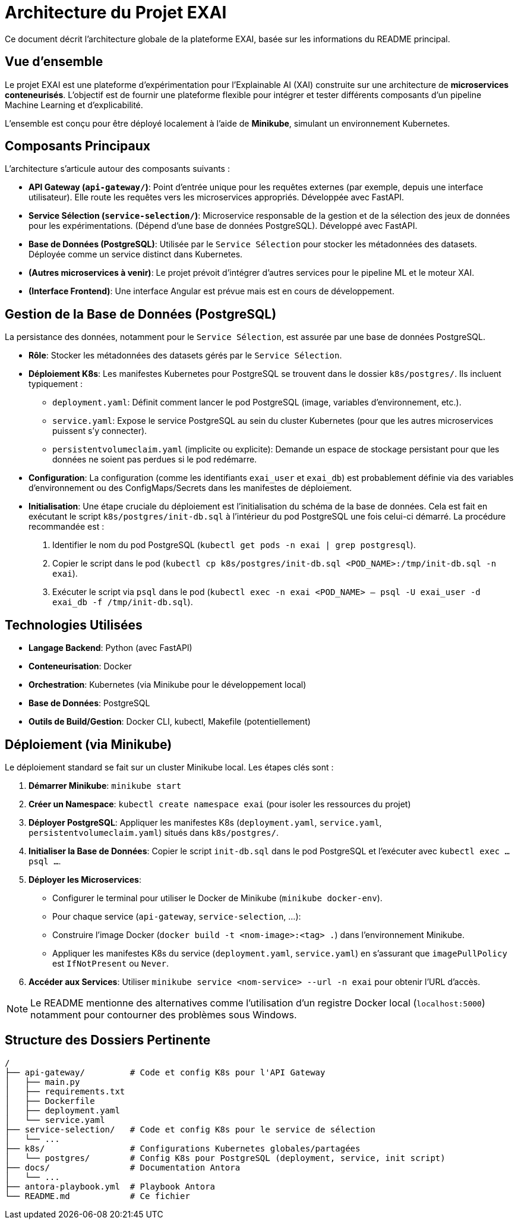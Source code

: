 = Architecture du Projet EXAI

Ce document décrit l'architecture globale de la plateforme EXAI, basée sur les informations du README principal.

== Vue d'ensemble

Le projet EXAI est une plateforme d'expérimentation pour l'Explainable AI (XAI) construite sur une architecture de **microservices conteneurisés**. L'objectif est de fournir une plateforme flexible pour intégrer et tester différents composants d'un pipeline Machine Learning et d'explicabilité.

L'ensemble est conçu pour être déployé localement à l'aide de **Minikube**, simulant un environnement Kubernetes.

== Composants Principaux

L'architecture s'articule autour des composants suivants :

*   **API Gateway (`api-gateway/`)**: Point d'entrée unique pour les requêtes externes (par exemple, depuis une interface utilisateur). Elle route les requêtes vers les microservices appropriés. Développée avec FastAPI.
*   **Service Sélection (`service-selection/`)**: Microservice responsable de la gestion et de la sélection des jeux de données pour les expérimentations. (Dépend d'une base de données PostgreSQL). Développé avec FastAPI.
*   **Base de Données (PostgreSQL)**: Utilisée par le `Service Sélection` pour stocker les métadonnées des datasets. Déployée comme un service distinct dans Kubernetes.
*   **(Autres microservices à venir)**: Le projet prévoit d'intégrer d'autres services pour le pipeline ML et le moteur XAI.
*   **(Interface Frontend)**: Une interface Angular est prévue mais est en cours de développement.

== Gestion de la Base de Données (PostgreSQL)

La persistance des données, notamment pour le `Service Sélection`, est assurée par une base de données PostgreSQL.

*   **Rôle**: Stocker les métadonnées des datasets gérés par le `Service Sélection`.
*   **Déploiement K8s**: Les manifestes Kubernetes pour PostgreSQL se trouvent dans le dossier `k8s/postgres/`. Ils incluent typiquement :
    **   `deployment.yaml`: Définit comment lancer le pod PostgreSQL (image, variables d'environnement, etc.).
    **   `service.yaml`: Expose le service PostgreSQL au sein du cluster Kubernetes (pour que les autres microservices puissent s'y connecter).
    **   `persistentvolumeclaim.yaml` (implicite ou explicite): Demande un espace de stockage persistant pour que les données ne soient pas perdues si le pod redémarre.
*   **Configuration**: La configuration (comme les identifiants `exai_user` et `exai_db`) est probablement définie via des variables d'environnement ou des ConfigMaps/Secrets dans les manifestes de déploiement.
*   **Initialisation**: Une étape cruciale du déploiement est l'initialisation du schéma de la base de données. Cela est fait en exécutant le script `k8s/postgres/init-db.sql` à l'intérieur du pod PostgreSQL une fois celui-ci démarré. La procédure recommandée est :
    1.  Identifier le nom du pod PostgreSQL (`kubectl get pods -n exai | grep postgresql`).
    2.  Copier le script dans le pod (`kubectl cp k8s/postgres/init-db.sql <POD_NAME>:/tmp/init-db.sql -n exai`).
    3.  Exécuter le script via `psql` dans le pod (`kubectl exec -n exai <POD_NAME> -- psql -U exai_user -d exai_db -f /tmp/init-db.sql`).

== Technologies Utilisées

*   **Langage Backend**: Python (avec FastAPI)
*   **Conteneurisation**: Docker
*   **Orchestration**: Kubernetes (via Minikube pour le développement local)
*   **Base de Données**: PostgreSQL
*   **Outils de Build/Gestion**: Docker CLI, kubectl, Makefile (potentiellement)

== Déploiement (via Minikube)

Le déploiement standard se fait sur un cluster Minikube local. Les étapes clés sont :

1.  **Démarrer Minikube**: `minikube start`
2.  **Créer un Namespace**: `kubectl create namespace exai` (pour isoler les ressources du projet)
3.  **Déployer PostgreSQL**: Appliquer les manifestes K8s (`deployment.yaml`, `service.yaml`, `persistentvolumeclaim.yaml`) situés dans `k8s/postgres/`.
4.  **Initialiser la Base de Données**: Copier le script `init-db.sql` dans le pod PostgreSQL et l'exécuter avec `kubectl exec ... psql ...`.
5.  **Déployer les Microservices**:
    *   Configurer le terminal pour utiliser le Docker de Minikube (`minikube docker-env`).
    *   Pour chaque service (`api-gateway`, `service-selection`, ...):
        *   Construire l'image Docker (`docker build -t <nom-image>:<tag> .`) dans l'environnement Minikube.
        *   Appliquer les manifestes K8s du service (`deployment.yaml`, `service.yaml`) en s'assurant que `imagePullPolicy` est `IfNotPresent` ou `Never`.
6.  **Accéder aux Services**: Utiliser `minikube service <nom-service> --url -n exai` pour obtenir l'URL d'accès.

NOTE: Le README mentionne des alternatives comme l'utilisation d'un registre Docker local (`localhost:5000`) notamment pour contourner des problèmes sous Windows.

== Structure des Dossiers Pertinente

```
/
├── api-gateway/         # Code et config K8s pour l'API Gateway
│   ├── main.py
│   ├── requirements.txt
│   ├── Dockerfile
│   ├── deployment.yaml
│   └── service.yaml
├── service-selection/   # Code et config K8s pour le service de sélection
│   └── ...
├── k8s/                 # Configurations Kubernetes globales/partagées
│   └── postgres/        # Config K8s pour PostgreSQL (deployment, service, init script)
├── docs/                # Documentation Antora
│   └── ...
├── antora-playbook.yml  # Playbook Antora
└── README.md            # Ce fichier
``` 